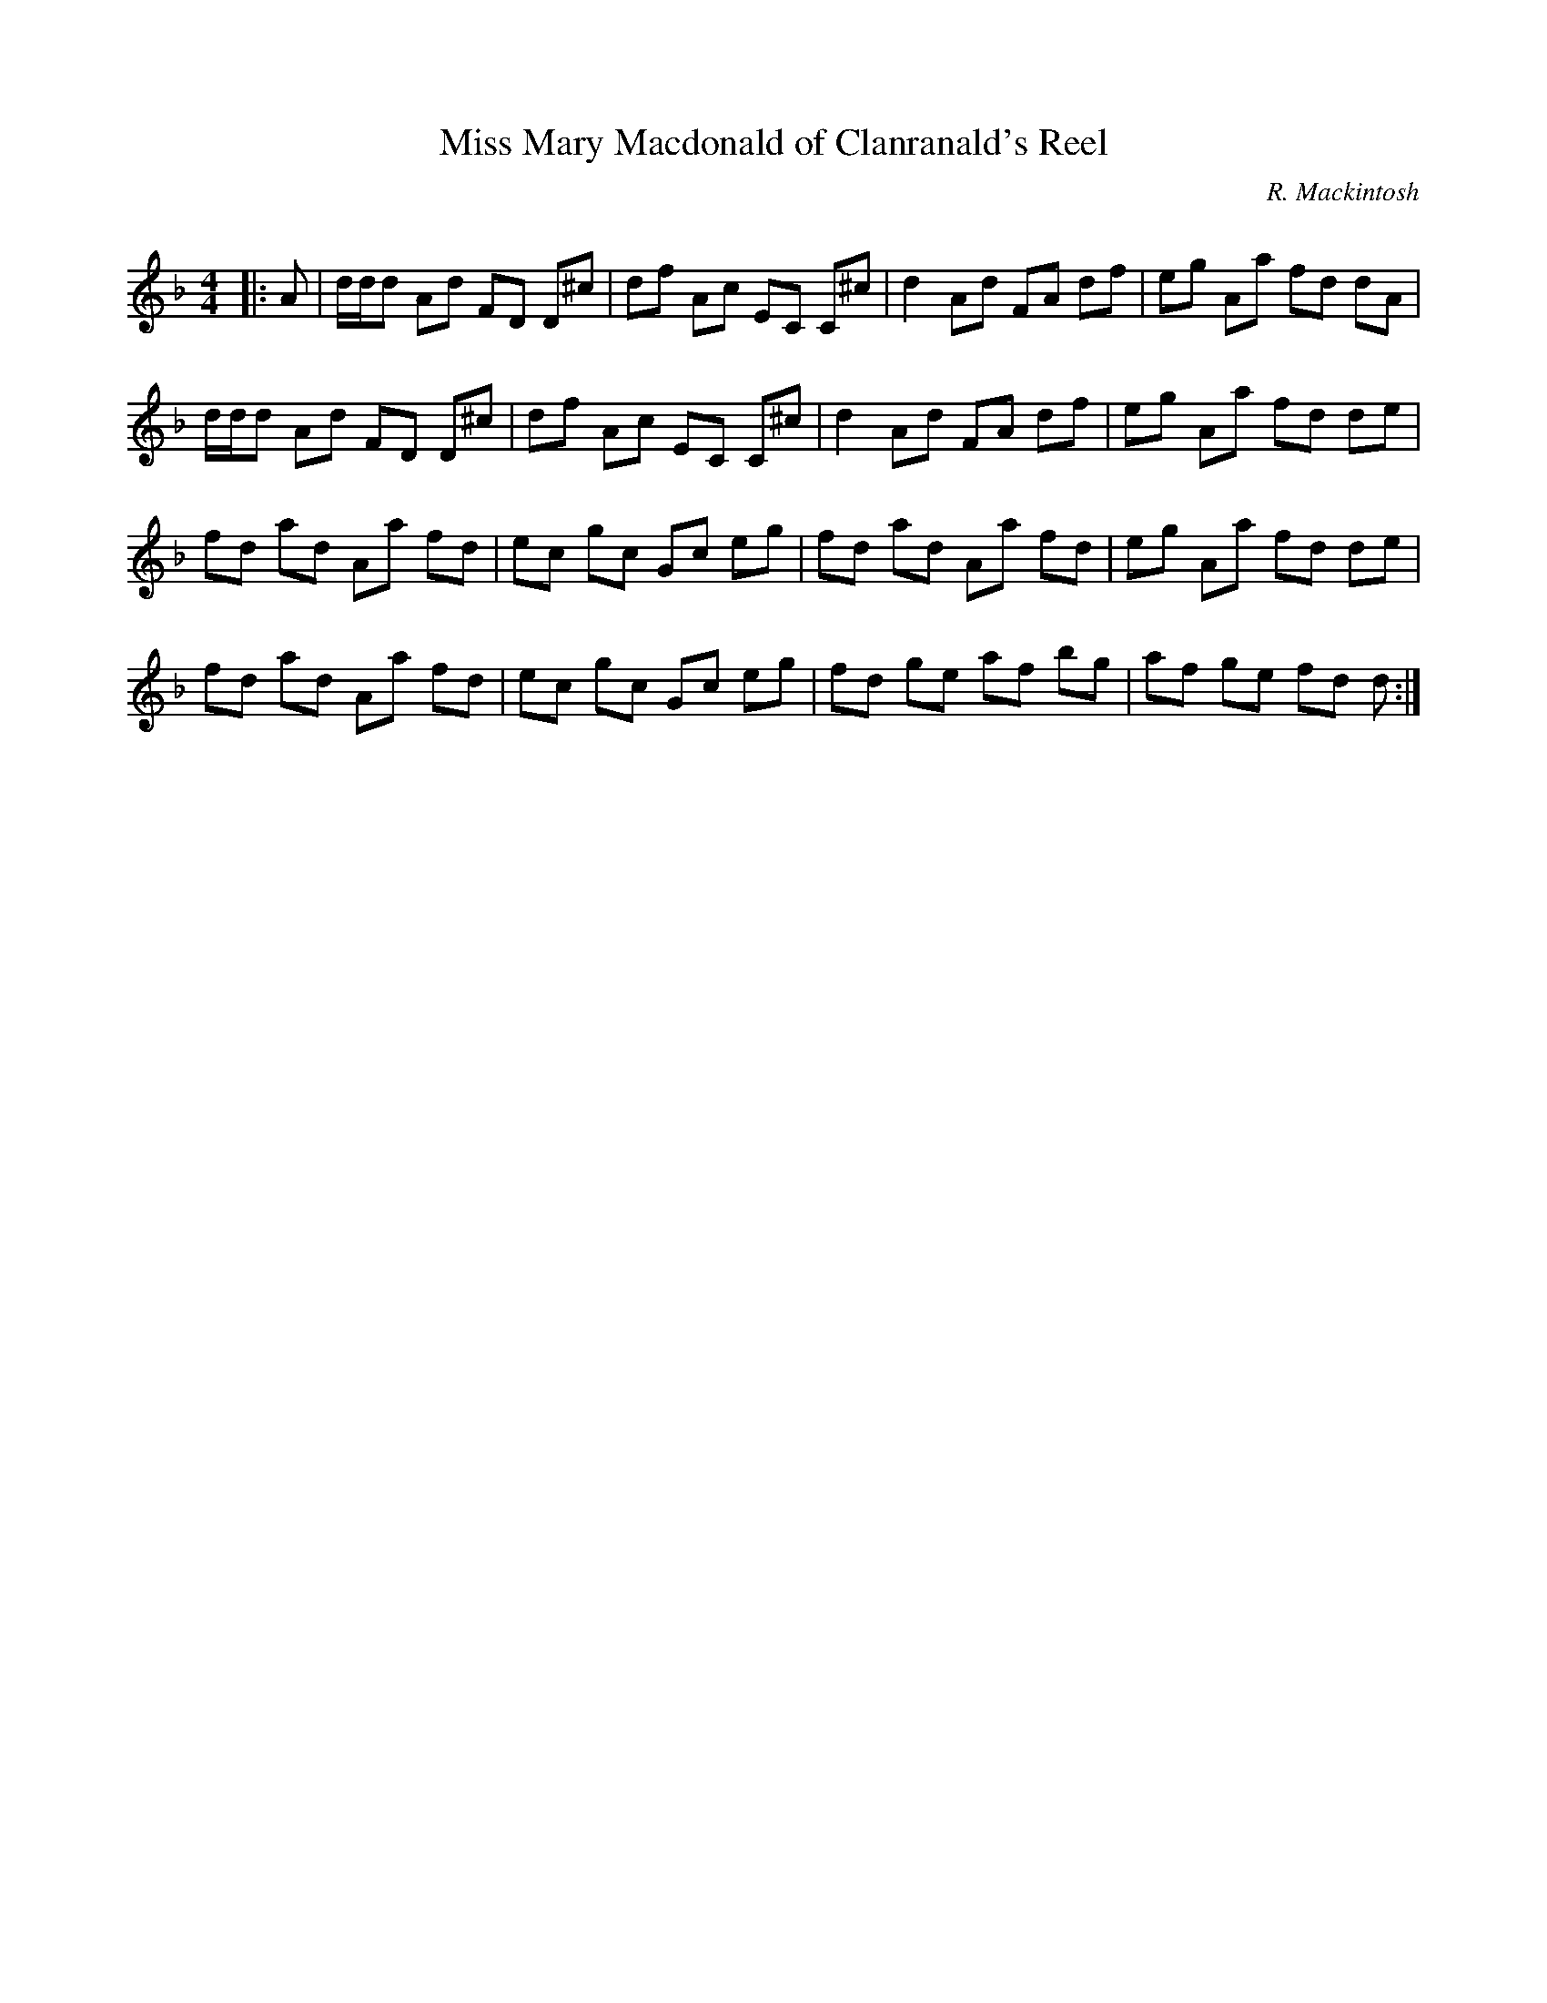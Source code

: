 X:1
T: Miss Mary Macdonald of Clanranald's Reel
C:R. Mackintosh
R:Reel
Q: 232
K:Dm
M:4/4
L:1/8
|:A|d1/2d1/2d Ad FD D^c|df Ac EC C^c|d2 Ad FA df|eg Aa fd dA|
d1/2d1/2d Ad FD D^c|df Ac EC C^c|d2 Ad FA df|eg Aa fd de|
fd ad Aa fd|ec gc Gc eg|fd ad Aa fd|eg Aa fd de|
fd ad Aa fd|ec gc Gc eg|fd ge af bg|af ge fd d:|
